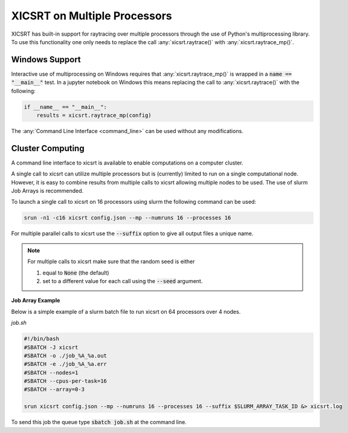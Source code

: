 
XICSRT on Multiple Processors
=============================

XICSRT has built-in support for raytracing over multiple processors through the
use of Python's multiprocessing library. To use this functionality one only
needs to replace the call :any:`xicsrt.raytrace()` with
:any:`xicsrt.raytrace_mp()`.

Windows Support
---------------

Interactive use of multiprocessing on Windows requires that
:any:`xicsrt.raytrace_mp()` is wrapped in a :code:`name == "__main__"` test. In
a jupyter notebook on Windows this means replacing the call to
:any:`xicsrt.raytrace()` with the following:

.. code:: python

   if __name__ == "__main__":
       results = xicsrt.raytrace_mp(config)


The :any:`Command Line Interface <command_line>` can be used without any
modifications.

Cluster Computing
-----------------

A command line interface to xicsrt is available to enable computations on a
computer cluster.

A single call to xicsrt can utilize multiple processors but is (currently)
limited to run on a single computational node. However, it is easy to combine
results from multiple calls to xicsrt allowing multiple nodes to be used. The
use of slurm Job Arrays is recommended.

To launch a single call to xicsrt on 16 processors using slurm the following
command can be used:

.. code:: bash

    srun -n1 -c16 xicsrt config.json --mp --numruns 16 --processes 16

For multiple parallel calls to xicsrt use the :code:`--suffix` option to give
all output files a unique name.

.. note::

  For multiple calls to xicsrt make sure that the random seed is
  either

  1. equal to :code:`None` (the default)
  2. set to a different value for each call using the :code:`--seed` argument.

**Job Array Example**

Below is a simple example of a slurm batch file to run xicsrt on 64 processors
over 4 nodes.

`job.sh`

.. code:: bash

  #!/bin/bash
  #SBATCH -J xicsrt
  #SBATCH -o ./job_%A_%a.out
  #SBATCH -e ./job_%A_%a.err
  #SBATCH --nodes=1
  #SBATCH --cpus-per-task=16
  #SBATCH --array=0-3

  srun xicsrt config.json --mp --numruns 16 --processes 16 --suffix $SLURM_ARRAY_TASK_ID &> xicsrt.log

To send this job the queue type :code:`sbatch job.sh` at the command line.